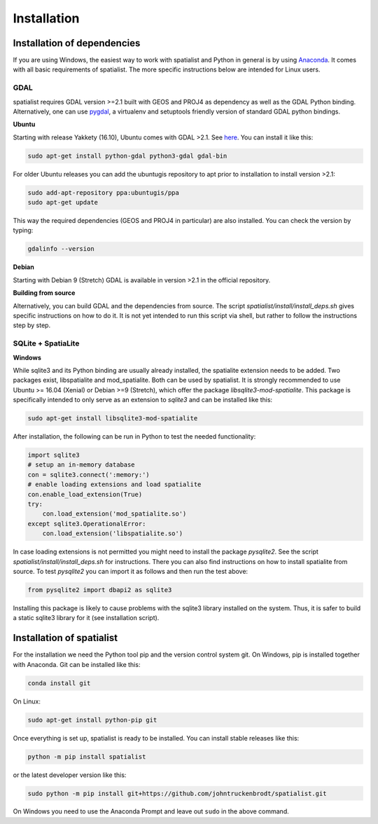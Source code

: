 Installation
============

Installation of dependencies
----------------------------
If you are using Windows, the easiest way to work with spatialist and Python in general is by using
`Anaconda <https://www.anaconda.com/download>`_. It comes with all basic requirements of spatialist.
The more specific instructions below are intended for Linux users.

GDAL
~~~~
spatialist requires GDAL version >=2.1 built with GEOS and PROJ4 as dependency as well as the GDAL Python binding.
Alternatively, one can use `pygdal <https://github.com/nextgis/pygdal>`_,
a virtualenv and setuptools friendly version of standard GDAL python bindings.

**Ubuntu**

Starting with release Yakkety (16.10), Ubuntu comes with GDAL >2.1.
See `here <https://launchpad.net/ubuntu/yakkety/amd64/gdal-bin>`_.
You can install it like this:

.. code-block:: bash

    sudo apt-get install python-gdal python3-gdal gdal-bin

For older Ubuntu releases you can add the ubuntugis repository to apt prior to installation to install
version >2.1:

.. code-block:: bash

    sudo add-apt-repository ppa:ubuntugis/ppa
    sudo apt-get update

This way the required dependencies (GEOS and PROJ4 in particular) are also installed.
You can check the version by typing:

.. code-block:: bash

    gdalinfo --version

**Debian**

Starting with Debian 9 (Stretch) GDAL is available in version >2.1 in the official repository.

**Building from source**

Alternatively, you can build GDAL and the dependencies from source. The script `spatialist/install/install_deps.sh`
gives specific instructions on how to do it. It is not yet intended to run this script via shell, but rather to
follow the instructions step by step.

SQLite + SpatiaLite
~~~~~~~~~~~~~~~~~~~
**Windows**


While sqlite3 and its Python binding are usually already installed, the spatialite extension needs to be
added. Two packages exist, libspatialite and mod_spatialite. Both can be used by spatialist.
It is strongly recommended to use Ubuntu >= 16.04 (Xenial) or Debian >=9 (Stretch),
which offer the package `libsqlite3-mod-spatialite`. This package is specifically intended to only serve as an
extension to `sqlite3` and can be installed like this:

.. code-block:: bash

    sudo apt-get install libsqlite3-mod-spatialite


After installation, the following can be run in Python to test the needed functionality:

.. code-block:: python

    import sqlite3
    # setup an in-memory database
    con = sqlite3.connect(':memory:')
    # enable loading extensions and load spatialite
    con.enable_load_extension(True)
    try:
        con.load_extension('mod_spatialite.so')
    except sqlite3.OperationalError:
        con.load_extension('libspatialite.so')

In case loading extensions is not permitted you might need to install the package `pysqlite2`.
See the script `spatialist/install/install_deps.sh` for instructions.
There you can also find instructions on how to install spatialite from source.
To test `pysqlite2` you can import it as follows and then run the test above:

.. code-block:: python

    from pysqlite2 import dbapi2 as sqlite3

Installing this package is likely to cause problems with the sqlite3 library installed on the system.
Thus, it is safer to build a static sqlite3 library for it (see installation script).

Installation of spatialist
--------------------------
For the installation we need the Python tool pip and the version control system git. On Windows, pip is
installed together with Anaconda. Git can be installed like this:

.. code-block:: bash

    conda install git

On Linux:

.. code-block:: bash

    sudo apt-get install python-pip git

Once everything is set up, spatialist is ready to be installed. You can install stable releases like this:

.. code-block:: bash

    python -m pip install spatialist

or the latest developer version like this:

.. code-block:: bash

    sudo python -m pip install git+https://github.com/johntruckenbrodt/spatialist.git

On Windows you need to use the Anaconda Prompt and leave out ``sudo`` in the above command.
